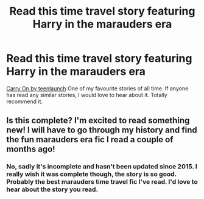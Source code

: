 #+TITLE: Read this time travel story featuring Harry in the marauders era

* Read this time travel story featuring Harry in the marauders era
:PROPERTIES:
:Author: toujourspur702
:Score: 3
:DateUnix: 1584999484.0
:DateShort: 2020-Mar-24
:FlairText: Recommendation
:END:
[[https://www.fanfiction.net/s/3669651/9/Carry-On][Carry On by teenlaunch]] One of my favourite stories of all time. If anyone has read any similar stories, I would love to hear about it. Totally recommend it.


** Is this complete? I'm excited to read something new! I will have to go through my history and find the fun marauders era fic I read a couple of months ago!
:PROPERTIES:
:Author: HungryGhostCat
:Score: 1
:DateUnix: 1585099229.0
:DateShort: 2020-Mar-25
:END:

*** No, sadly it's incomplete and hasn't been updated since 2015. I really wish it was complete though, the story is so good. Probably the best marauders time travel fic I've read. I'd love to hear about the story you read.
:PROPERTIES:
:Author: toujourspur702
:Score: 1
:DateUnix: 1585099579.0
:DateShort: 2020-Mar-25
:END:
